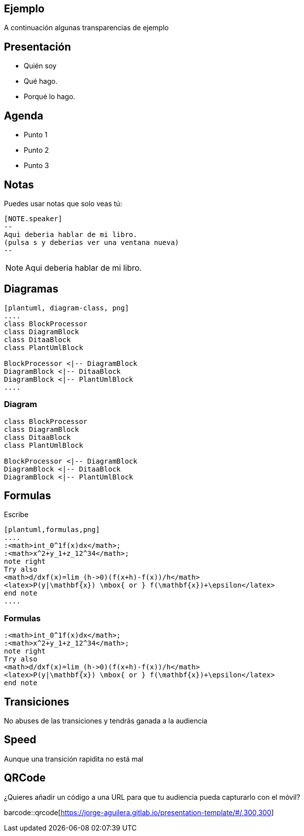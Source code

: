 == Ejemplo

A continuación algunas transparencias de ejemplo

== Presentación

[%step]
* Quién soy
* Qué hago.
* Porqué lo hago.

== Agenda

[%step]
* Punto 1
* Punto 2
* Punto 3

== Notas

Puedes usar notas que solo veas tú:

[source]
----
[NOTE.speaker]
--
Aqui deberia hablar de mi libro.
(pulsa s y deberias ver una ventana nueva)
--
----

[NOTE.speaker]
--
Aqui deberia hablar de mi libro.
--

== Diagramas

[source]
----
[plantuml, diagram-class, png]
....
class BlockProcessor
class DiagramBlock
class DitaaBlock
class PlantUmlBlock

BlockProcessor <|-- DiagramBlock
DiagramBlock <|-- DitaaBlock
DiagramBlock <|-- PlantUmlBlock
....
----

=== Diagram

[plantuml, diagram-class, png]
....
class BlockProcessor
class DiagramBlock
class DitaaBlock
class PlantUmlBlock

BlockProcessor <|-- DiagramBlock
DiagramBlock <|-- DitaaBlock
DiagramBlock <|-- PlantUmlBlock
....

== Formulas

Escribe

[source]
----
[plantuml,formulas,png]
....
:<math>int_0^1f(x)dx</math>;
:<math>x^2+y_1+z_12^34</math>;
note right
Try also
<math>d/dxf(x)=lim_(h->0)(f(x+h)-f(x))/h</math>
<latex>P(y|\mathbf{x}) \mbox{ or } f(\mathbf{x})+\epsilon</latex>
end note
....
----

=== Formulas

[plantuml,formulas,png]
....
:<math>int_0^1f(x)dx</math>;
:<math>x^2+y_1+z_12^34</math>;
note right
Try also
<math>d/dxf(x)=lim_(h->0)(f(x+h)-f(x))/h</math>
<latex>P(y|\mathbf{x}) \mbox{ or } f(\mathbf{x})+\epsilon</latex>
end note
....

[transition=zoom, %notitle]
== Transiciones

No abuses de las transiciones y tendrás ganada a la audiencia

[transition-speed=fast, %notitle]
== Speed

Aunque una transición rapidita no está mal


== QRCode

¿Quieres añadir un código a una URL para que tu audiencia pueda
capturarlo con el móvil?

barcode::qrcode[https://jorge-aguilera.gitlab.io/presentation-template/#/,300,300]

